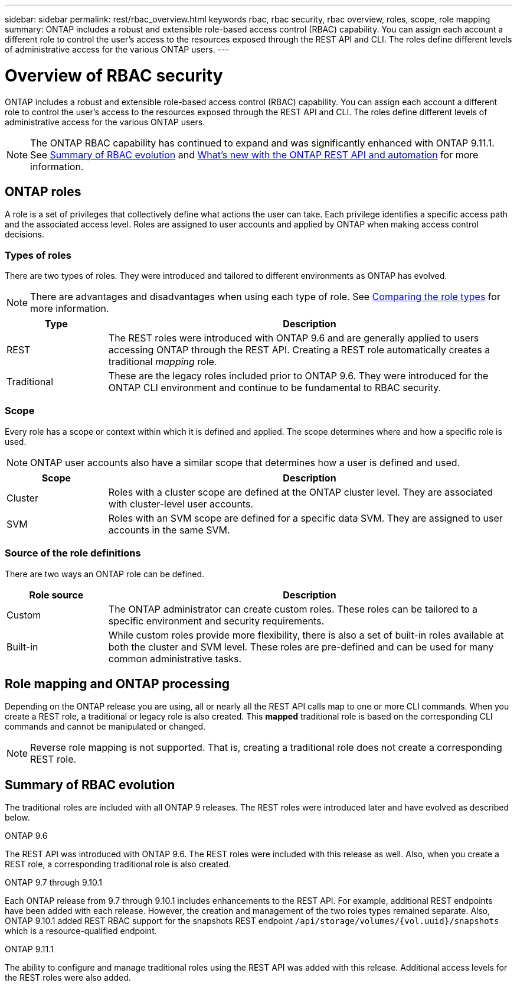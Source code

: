 ---
sidebar: sidebar
permalink: rest/rbac_overview.html
keywords rbac, rbac security, rbac overview, roles, scope, role mapping
summary: ONTAP includes a robust and extensible role-based access control (RBAC) capability. You can assign each account a different role to control the user's access to the resources exposed through the REST API and CLI. The roles define different levels of administrative access for the various ONTAP users.
---

= Overview of RBAC security
:hardbreaks:
:nofooter:
:icons: font
:linkattrs:
:imagesdir: ../media/

[.lead]
ONTAP includes a robust and extensible role-based access control (RBAC) capability. You can assign each account a different role to control the user's access to the resources exposed through the REST API and CLI. The roles define different levels of administrative access for the various ONTAP users.

[NOTE]
The ONTAP RBAC capability has continued to expand and was significantly enhanced with ONTAP 9.11.1. See link:../rest/rbac_overview.html#summary-of-rbac-evolution[Summary of RBAC evolution] and link:../rn/whats_new.html[What’s new with the ONTAP REST API and automation] for more information.

== ONTAP roles

A role is a set of privileges that collectively define what actions the user can take. Each privilege identifies a specific access path and the associated access level. Roles are assigned to user accounts and applied by ONTAP when making access control decisions.

=== Types of roles

There are two types of roles. They were introduced and tailored to different environments as ONTAP has evolved.

[NOTE]
There are advantages and disadvantages when using each type of role. See link:../rest/work_roles_users.html#comparing-the-role-types[Comparing the role types] for more information.

[cols="20,80"*,options="header"]
|===
|Type
|Description
|REST
|The REST roles were introduced with ONTAP 9.6 and are generally applied to users accessing ONTAP through the REST API. Creating a REST role automatically creates a traditional _mapping_ role.
|Traditional
|These are the legacy roles included prior to ONTAP 9.6. They were introduced for the ONTAP CLI environment and continue to be fundamental to RBAC security.
|===

=== Scope

Every role has a scope or context within which it is defined and applied. The scope determines where and how a specific role is used.

[NOTE]
ONTAP user accounts also have a similar scope that determines how a user is defined and used.

[cols="20,80"*,options="header"]
|===
|Scope
|Description
|Cluster
|Roles with a cluster scope are defined at the ONTAP cluster level. They are associated with cluster-level user accounts.
|SVM
|Roles with an SVM scope are defined for a specific data SVM. They are assigned to user accounts in the same SVM.
|===

=== Source of the role definitions

There are two ways an ONTAP role can be defined.

[cols="20,80"*,options="header"]
|===
|Role source
|Description
|Custom
|The ONTAP administrator can create custom roles. These roles can be tailored to a specific environment and security requirements.
|Built-in
|While custom roles provide more flexibility, there is also a set of built-in roles available at both the cluster and SVM level. These roles are pre-defined and can be used for many common administrative tasks.
|===

== Role mapping and ONTAP processing

Depending on the ONTAP release you are using, all or nearly all the REST API calls map to one or more CLI commands. When you create a REST role, a traditional or legacy role is also created. This *mapped* traditional role is based on the corresponding CLI commands and cannot be manipulated or changed.

[NOTE]
Reverse role mapping is not supported. That is, creating a traditional role does not create a corresponding REST role.

== Summary of RBAC evolution

The traditional roles are included with all ONTAP 9 releases. The REST roles were introduced later and have evolved as described below.

.ONTAP 9.6

The REST API was introduced with ONTAP 9.6. The REST roles were included with this release as well. Also, when you create a REST role, a corresponding traditional role is also created.

.ONTAP 9.7 through 9.10.1

Each ONTAP release from 9.7 through 9.10.1 includes enhancements to the REST API. For example, additional REST endpoints have been added with each release. However, the creation and management of the two roles types remained separate. Also, ONTAP 9.10.1 added REST RBAC support for the snapshots REST endpoint `/api/storage/volumes/{vol.uuid}/snapshots` which is a resource-qualified endpoint.

.ONTAP 9.11.1

The ability to configure and manage traditional roles using the REST API was added with this release. Additional access levels for the REST roles were also added.
